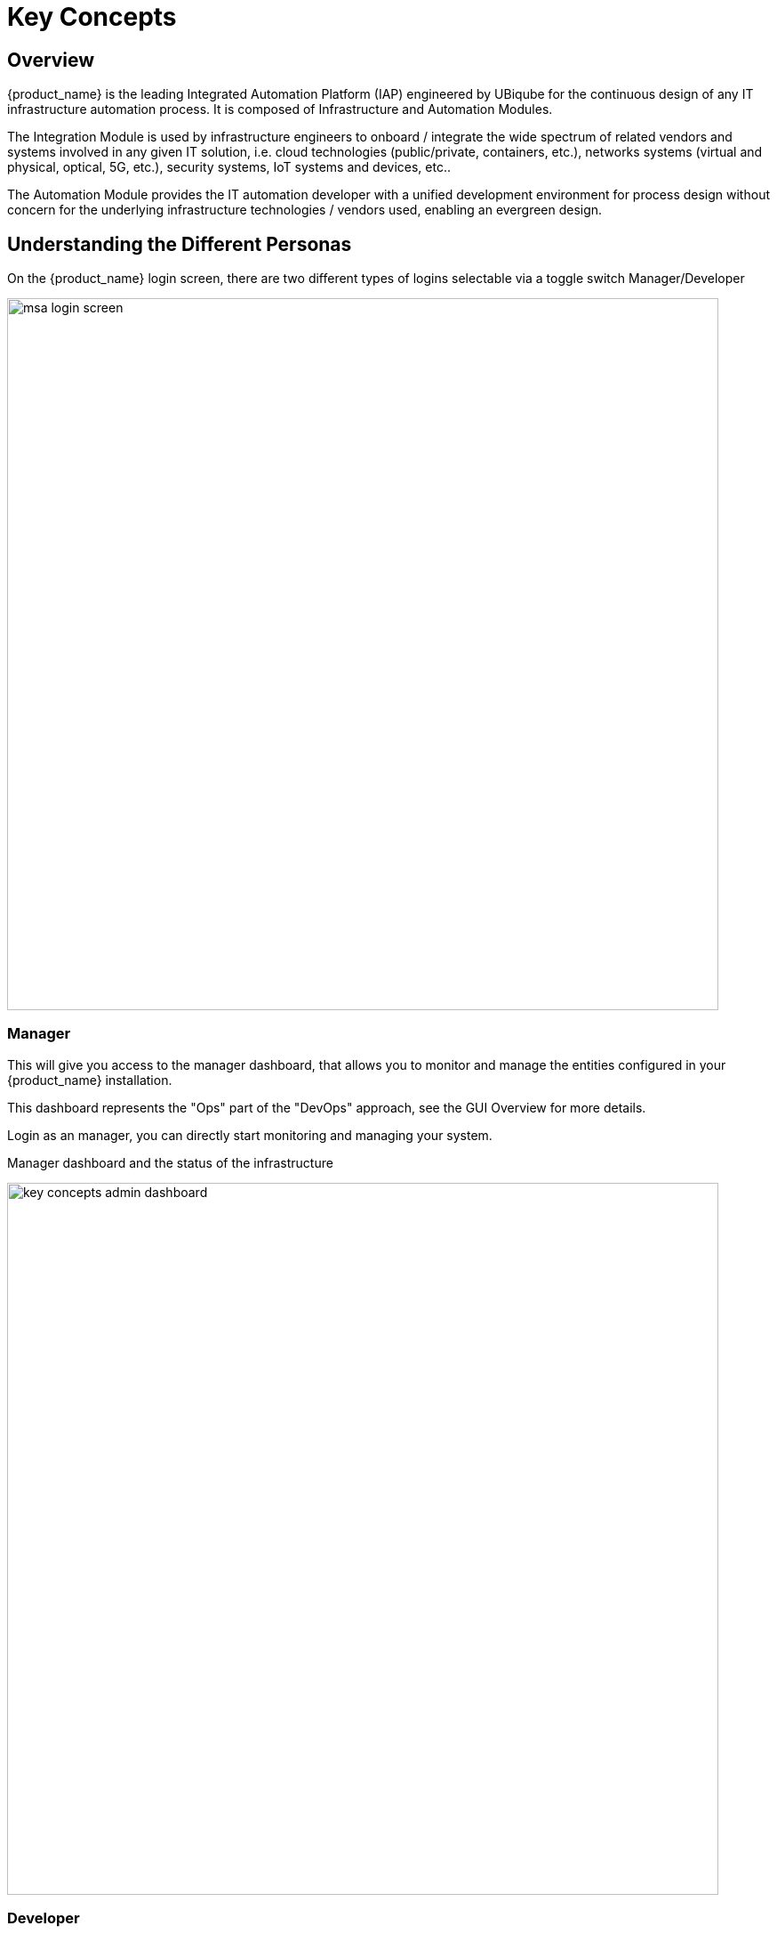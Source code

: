 = Key Concepts
ifndef::imagesdir[:imagesdir: images]
ifdef::env-github,env-browser[:outfilesuffix: .adoc]


== Overview 
{product_name} is the leading Integrated Automation Platform (IAP) engineered by UBiqube for the continuous design of any IT infrastructure automation process. 
It is composed of Infrastructure and Automation Modules. 

The Integration Module is used by infrastructure engineers to onboard / integrate the wide spectrum of related vendors and systems involved in any given IT solution, i.e. cloud
technologies (public/private, containers, etc.), networks systems (virtual and physical, optical, 5G, etc.), security systems, IoT systems and devices, etc.. 

The Automation Module provides the IT automation developer with a unified development environment for process design without concern for the underlying infrastructure technologies / vendors used, enabling an evergreen design.

== Understanding the Different Personas

On the {product_name} login screen, there are two different types of logins selectable via a toggle switch Manager/Developer

image:msa_login_screen.png[width=800px]

=== Manager

This will give you access to the manager dashboard, that allows you to monitor and manage the entities configured in your {product_name} installation.

This dashboard represents the "Ops" part of the "DevOps" approach, see the GUI Overview for more details.

Login as an manager, you can directly start monitoring and managing your system.

.Manager dashboard and the status of the infrastructure
image:key_concepts_admin_dashboard.png[width=800px]

=== Developer

Access to the developer dashboard, to design business processes, write workflows, or use visual workflows and develop microservices in the {product_name}.

Configure your remote Git repositories to do code versioning management, share you code with your team, publish your code and contribute to the community.

This dashboard represents the "Dev" part of the "DevOps" approach, see the GUI Overview for more details. 

Login as a developer, you can easily access and work on the design of your automation processes.

The swimlanes are matching the 3 layers of integration and automation: BPM, Workflows and Microservices

.Developer dashboard and the swimlanes
image:key_concepts_dev_dashboard.png[width=800px]

NOTE: The username and password you use to access either dashboard is the same, the selection on the login screen simply determines which dashboard you can see after logging in.

== A multi-layered architecture

.{product_name} architecture overview
image:msa_layered_arch.png[width=800px]

The {product_name} architecture is composed of 2 main layers, the Automation layer and the Integration layer.

Each layer is composed of 2 sub-layers:

- The BPM and Workflows
- The Microservices and Adapters

Each of the layers are themselves split into 2 functional blocks: the Developement and the Management. 

For instance, the microservices layer is composed of an extendable library of microservices, ready to use and the development environement to update the microservices in order to extend the library.

The Reporting, Analytics and Assurance layers span vertically across the Automation and Integration layer as they are fully integrated with them.

== Roles and Tenants

The {product_name} has 2 levels of tenancy: tenant and subtenant. 

These 2 levels will let you organise your managed entities based on your need will ensuring that access restriction based on the user role is fully respected.

4 user roles are available to make sure that you can assign the access and managing roles to your users based on their actual roles in your company.

.Tenancy and user roles
image:concepts_tenants_users.png[width=800px]

.Tenants
A tenant contains a set of subtenants. The subtenants contain the managed entities and the deployment settings.

.Roles
- ncroot, the privileged admin has a global read/write access to the system.
- an admin as read/write access to a set of selected tenant.
- a privileged manager has read/write access to a tenant and his scope cannot go out of his tenant.
- a manager has a read-only access to a set of subtenants.

== Infrastructure

The term "Infrastructure" relates to managed entities, microservices and deployment settings.

=== Managed entities
The term "Managed Entity" encompasses manageable entities such as network elements (routers, switches, load balancer,etc.), security elements such as firewalls, UTM, etc. but also virtual infrastructure and cloud management layers such as Openstack, AWS, VMWare or even container management platforms such as Rancher, K8,...

=== Microservices 
Microservices can be used to manage a wide variety of services on numerous types of entities, such as network equipment, virtualization infrastructure managers, or even Linux servers.

Microservices is the abstraction layer between the specificities of the managed entities and the genericity required for a true multi-vendor management system.

Microservices will let you define your managed services in a fine-grained and modular manner and provide all the required functions to create, read, update, delete and import these services in a production environment.

The {product_name} configuration engine runs on PHP Smarty and allows some scripting to add logic to the generation of the configuration.

=== Deployment settings

Deployment settings are the logical entities that will bind together the configurations and the managed entities.

=== Monitoring profiles

Monitoring profiles are the logical entities that will let you define your KPI to monitor and bind these to the monitored entities.

== Automation
{product_name} features two automation layers designed for different degrees of abstraction that ensure maximum flexibility.

=== Workflow
The workflow layer addresses domain-specific scenarios which can be highly technically scripted, appealing to DevOps and SecOps engineers. 

=== BPM
The BPM layer offers a visual workflow editor to make {product_name} a strong SOAR contender for business process design which appeals to realities and is not enshrined in vendor-specific boundaries. Maximum security remediation policies can be applied as engineers creatively imagine a process applied to all domains involved (security, routing, switching, cloud hosting, etc.).

== The UI

*Vision*: {product_name} is to enable a ‘DevOps-ready’ Integrated Automation Platform to enable the design of multi-vendor, multi-cloud solutions across the entire tech ecosystem (datacenter to WAN, edge computing and IoT: all wrapped with security).


*Target users*:  SI engineers developing (DevOps) end-to-end solutions for their business customers, or end-users managing the lifecycle of their infrastructure or the services they are deploying (Telco, Cloud, MSSP, etc.).


A UX reflecting the above wide variety of technical scenarios and user experiences was required and it became obvious that *this redesign was becoming a critical enabler of this strategy*.


. The {product_name} UI provides two navigation environments to address both types of user:
* *A developer-centric environment*.
* *An end-user-centric environment*.
. A UX structure in line with our modular {product_name} architecture (microservices, workflows, etc.) for consistency and greater concept adoption.
. A universal taxonomy (naming and tagging) that would appeal to the entire ecosystem no matter the domain or the use case (datacenter, services, security, networking, wireless, wireline, IoT, etc.).
. A modern UX where navigation user experience matters more than feature list.
. A UX that connects to our community for greater intel and information-sharing among all of the {product_name} users and developers.
. A UX that becomes an evergreen platform, which we continue to improve over time, making our ‘agility by design’ claim a tangible reality for our customers and partners.
. A UX that becomes a strategic module of the {product_name} strategy as we head towards 5G, edge computing and IoT. 

=== Terminology

The 10 terms that define the tree of the {product_name} navigation:

[frame=none, cols="2*"]
|===

a|
 
 1. Infrastructure 
 
   a. Managed Entities
 
   b. Microservices 
 
   c. Deployment Settings

   d. Monitoring Profiles
 
 2. Automation 
 
   a. BPM 
 
   b. Workflow

 3. Alarms

  a. Logs

  b. Alarms 
| 
 image:terminology.png[alt=Terminology, width=200]
|===




